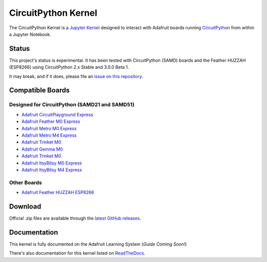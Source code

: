 CircuitPython Kernel
====================

.. image:: https://cdn-learn.adafruit.com/guides/images/000/002/051/medium310/Untitled-3.png?1528919538


.. image:: https://readthedocs.org/projects/circuitpython-kernel/badge/?version=latest
    :target: https://circuitpython-kernel.readthedocs.io/en/latest/?badge=latest
    :alt: Documentation


.. image:: https://img.shields.io/discord/327254708534116352.svg
    :target: https://adafru.it/discord
    :alt: Discord


.. image:: https://img.shields.io/travis/adafruit/circuitpython_kernel.svg
    :target: https://travis-ci.org/adafruit/circuitpython_kernel
    :alt: Build Status


The CircuitPython Kernel is a `Jupyter Kernel <https://jupyter.org/>`_ designed to interact with Adafruit boards
running `CircuitPython <https://github.com/adafruit/circuitpython>`_ from within a Jupyter Notebook.


Status
------

This project's status is experimental. It has been tested with CircuitPython (SAMD) boards and the
Feather HUZZAH (ESP8266) using CircuitPython 2.x Stable and 3.0.0 Beta 1.

It may break, and if it does, please file an
`issue on this repository <https://circuitpython-kernel.readthedocs.io/en/latest/contributing.html>`__.


Compatible Boards
-----------------

Designed for CircuitPython (SAMD21 and SAMD51)
~~~~~~~~~~~~~~~~~~~~~~~~~~~~~~~~~~~~~~~~~~~~~~

-  `Adafruit CircuitPlayground Express <https://www.adafruit.com/product/3333>`__
-  `Adafruit Feather M0 Express <https://www.adafruit.com/product/3403>`__
-  `Adafruit Metro M0 Express <https://www.adafruit.com/product/3505>`_
-  `Adafruit Metro M4 Express <https://www.adafruit.com/product/3382>`_
-  `Adafruit Trinket M0 <https://www.adafruit.com/product/3500>`__
-  `Adafruit Gemma M0 <https://www.adafruit.com/product/3501>`__
-  `Adafruit Trinket M0 <https://www.adafruit.com/product/3500>`__
-  `Adafruit ItsyBitsy M0 Express <https://www.adafruit.com/product/3727>`_
-  `Adafruit ItsyBitsy M4 Express <https://www.adafruit.com/product/3800>`__


Other Boards
~~~~~~~~~~~~

-  `Adafruit Feather HUZZAH ESP8266 <https://www.adafruit.com/products/2821>`__


Download
--------

Official .zip files are available through the
`latest GitHub releases <https://github.com/adafruit/circuitpython_kernel/releases>`__.


Documentation
-------------

This kernel is fully documented on the Adafruit Learning System (*Guide Coming Soon!*)

There's also documentation for this kernel listed on
`ReadTheDocs <https://circuitpython-kernel.readthedocs.io/en/latest/>`__.
